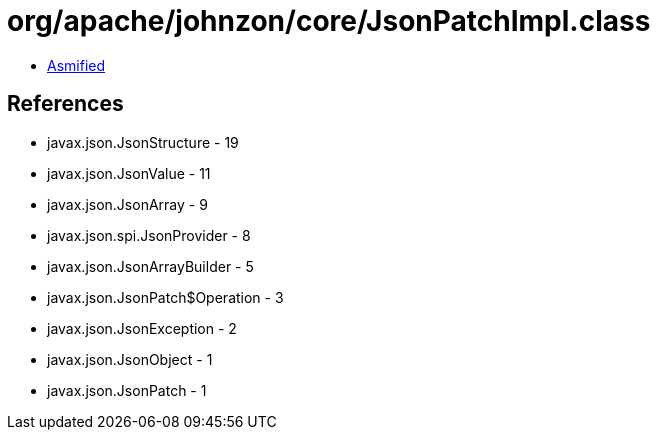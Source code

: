 = org/apache/johnzon/core/JsonPatchImpl.class

 - link:JsonPatchImpl-asmified.java[Asmified]

== References

 - javax.json.JsonStructure - 19
 - javax.json.JsonValue - 11
 - javax.json.JsonArray - 9
 - javax.json.spi.JsonProvider - 8
 - javax.json.JsonArrayBuilder - 5
 - javax.json.JsonPatch$Operation - 3
 - javax.json.JsonException - 2
 - javax.json.JsonObject - 1
 - javax.json.JsonPatch - 1
